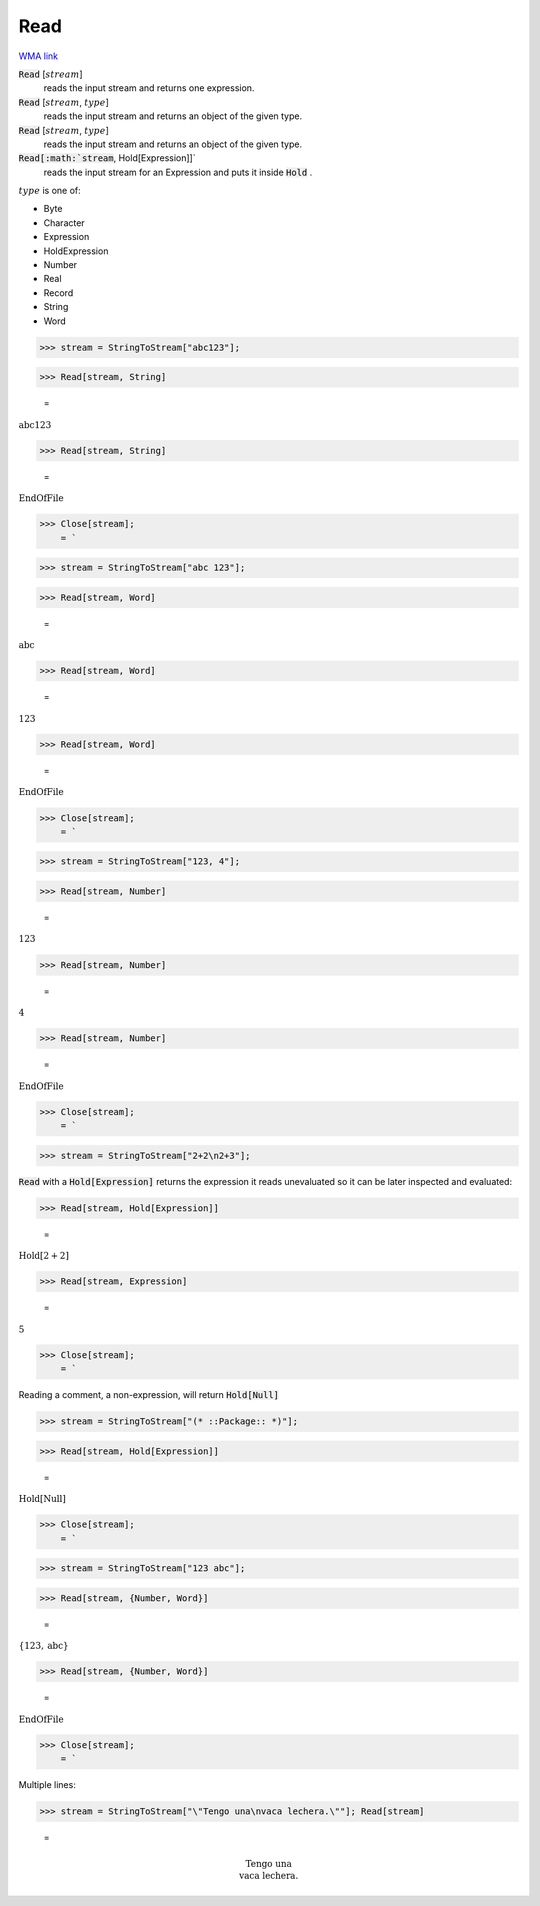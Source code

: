 Read
====

`WMA link <https://reference.wolfram.com/language/ref/Read.html>`_


:code:`Read` [:math:`stream`]
    reads the input stream and returns one expression.

:code:`Read` [:math:`stream`, :math:`type`]
    reads the input stream and returns an object of the given type.

:code:`Read` [:math:`stream`, :math:`type`]
    reads the input stream and returns an object of the given type.

:code:`Read[:math:`stream`, Hold[Expression]]`
    reads the input stream for an Expression and puts it inside :code:`Hold` .





:math:`type` is one of:


- Byte

- Character

- Expression

- HoldExpression

- Number

- Real

- Record

- String

- Word




>>> stream = StringToStream["abc123"];


>>> Read[stream, String]

    =
:math:`\text{abc123}`


>>> Read[stream, String]

    =
:math:`\text{EndOfFile}`


>>> Close[stream];
    = `

>>> stream = StringToStream["abc 123"];


>>> Read[stream, Word]

    =
:math:`\text{abc}`


>>> Read[stream, Word]

    =
:math:`\text{123}`


>>> Read[stream, Word]

    =
:math:`\text{EndOfFile}`


>>> Close[stream];
    = `

>>> stream = StringToStream["123, 4"];


>>> Read[stream, Number]

    =
:math:`123`


>>> Read[stream, Number]

    =
:math:`4`


>>> Read[stream, Number]

    =
:math:`\text{EndOfFile}`


>>> Close[stream];
    = `

>>> stream = StringToStream["2+2\n2+3"];



:code:`Read`  with a :code:`Hold[Expression]`  returns the expression it reads unevaluated so it can be later inspected and evaluated:

>>> Read[stream, Hold[Expression]]

    =
:math:`\text{Hold}\left[2+2\right]`


>>> Read[stream, Expression]

    =
:math:`5`


>>> Close[stream];
    = `


Reading a comment, a non-expression, will return :code:`Hold[Null]` 

>>> stream = StringToStream["(* ::Package:: *)"];


>>> Read[stream, Hold[Expression]]

    =
:math:`\text{Hold}\left[\text{Null}\right]`


>>> Close[stream];
    = `

>>> stream = StringToStream["123 abc"];


>>> Read[stream, {Number, Word}]

    =
:math:`\left\{123,\text{abc}\right\}`


>>> Read[stream, {Number, Word}]

    =
:math:`\text{EndOfFile}`


>>> Close[stream];
    = `


Multiple lines:

>>> stream = StringToStream["\"Tengo una\nvaca lechera.\""]; Read[stream]

    =

.. math::
    \text{Tengo una\newline
    vaca lechera.}



